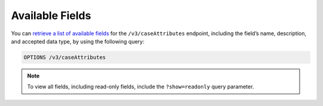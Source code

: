 Available Fields
----------------

You can `retrieve a list of available fields <https://docs.threatconnect.com/en/latest/rest_api/v3/retrieve_fields.html>`_ for the ``/v3/caseAttributes`` endpoint, including the field’s name, description, and accepted data type, by using the following query:

.. code::

    OPTIONS /v3/caseAttributes

.. note::
    To view all fields, including read-only fields, include the ``?show=readonly`` query parameter.